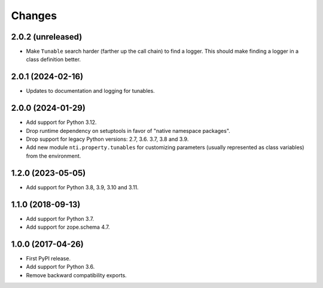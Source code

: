 =========
 Changes
=========


2.0.2 (unreleased)
==================

- Make ``Tunable`` search harder (farther up the call chain)
  to find a logger. This should make finding a logger in a
  class definition better.


2.0.1 (2024-02-16)
==================

- Updates to documentation and logging for tunables.


2.0.0 (2024-01-29)
==================

- Add support for Python 3.12.
- Drop runtime dependency on setuptools in favor of "native namespace
  packages".
- Drop support for legacy Python versions: 2.7, 3.6. 3.7, 3.8 and 3.9.
- Add new module ``nti.property.tunables`` for customizing parameters
  (usually represented as class variables) from the environment.


1.2.0 (2023-05-05)
==================

- Add support for Python 3.8, 3.9, 3.10 and 3.11.


1.1.0 (2018-09-13)
==================

- Add support for Python 3.7.

- Add support for zope.schema 4.7.


1.0.0 (2017-04-26)
==================

- First PyPI release.
- Add support for Python 3.6.
- Remove backward compatibility exports.
